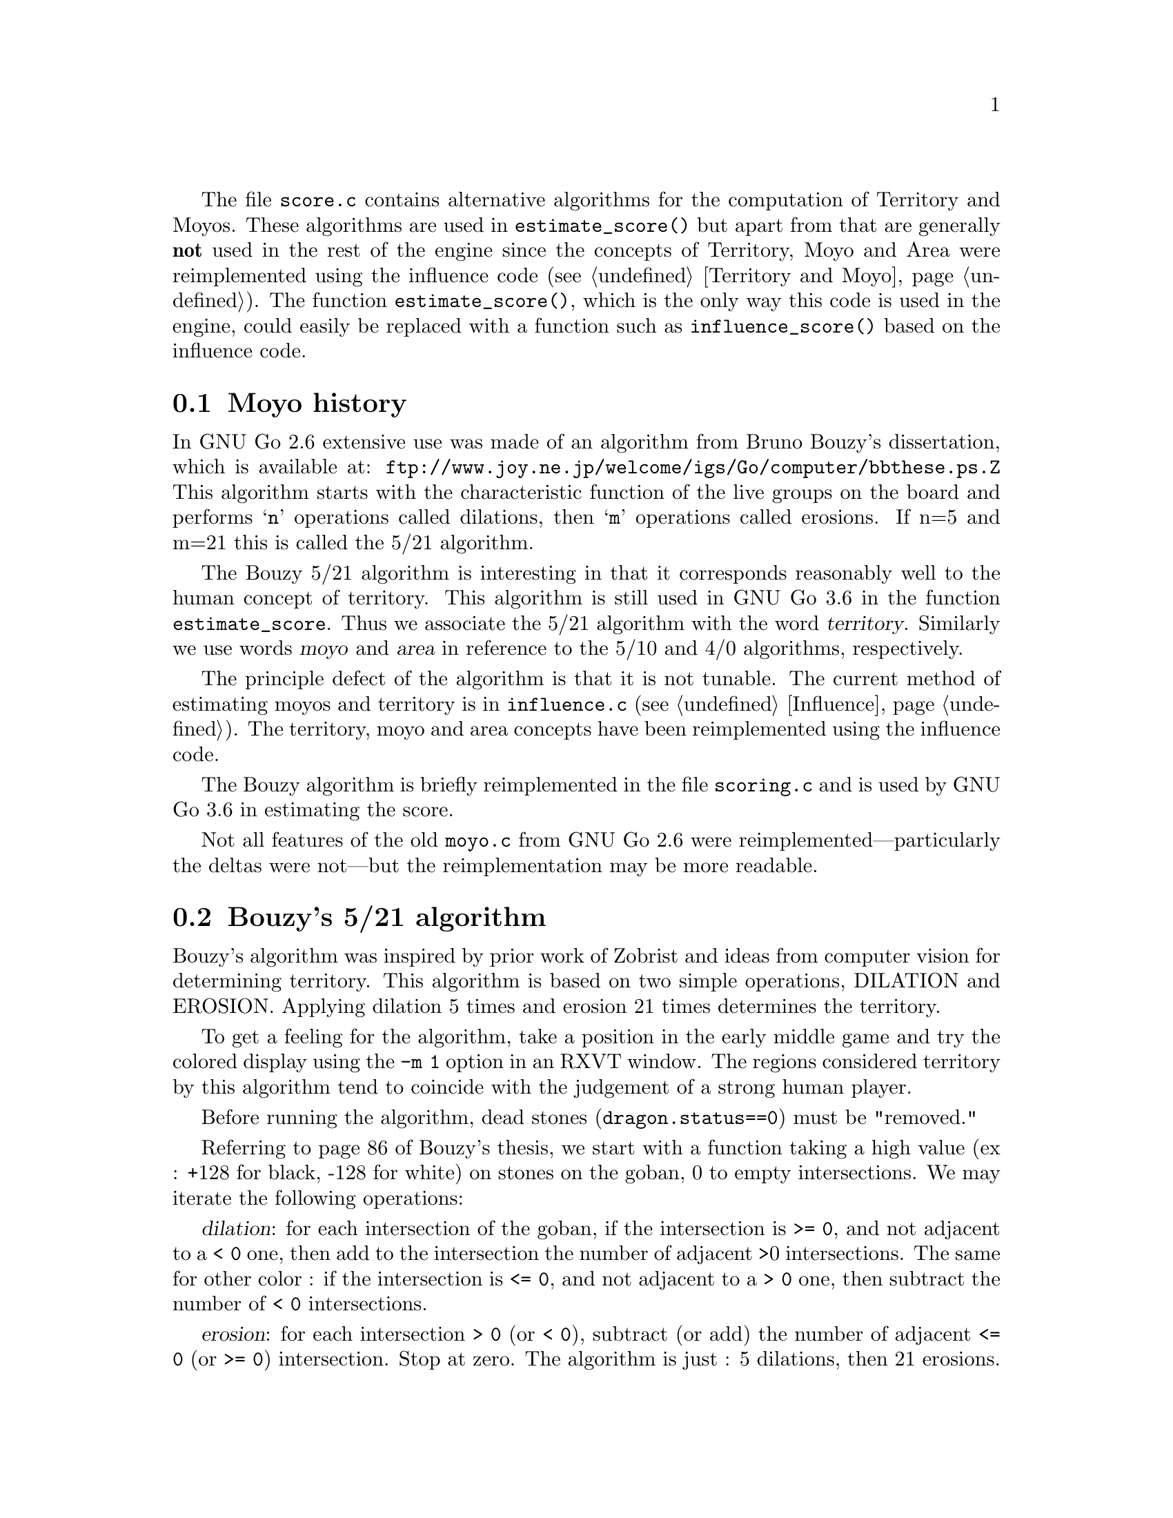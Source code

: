 
@menu
* Moyo history::		History of @file{moyo.c} and @file{score.c}
* Bouzy::                       Bouzy's algorithm
@end menu

The file @file{score.c} contains alternative algorithms for the
computation of Territory and Moyos. These algorithms are used in
@code{estimate_score()} but apart from that are generally
@strong{not} used in the rest of the engine since the concepts of
Territory, Moyo and Area were reimplemented using the influence
code (@pxref{Territory and Moyo}). The function @code{estimate_score()},
which is the only way this code is used in the engine, could
easily be replaced with a function such as
@code{influence_score()} based on the influence code.

@node Moyo history
@section Moyo history

In GNU Go 2.6 extensive use was made of an algorithm from
Bruno Bouzy's dissertation, which is available at:
@url{ftp://www.joy.ne.jp/welcome/igs/Go/computer/bbthese.ps.Z}
This algorithm starts with the characteristic function of the
live groups on the board and performs @samp{n} operations
called dilations, then @samp{m} operations called erosions.
If n=5 and m=21 this is called the 5/21 algorithm.

The Bouzy 5/21 algorithm is interesting in that it corresponds
reasonably well to the human concept of territory.  This
algorithm is still used in GNU Go 3.6 in the function
@code{estimate_score}. Thus we associate the 5/21 algorithm
with the word @dfn{territory}. Similarly we use words
@dfn{moyo} and @dfn{area} in reference to the 5/10
and 4/0 algorithms, respectively.

The principle defect of the algorithm is that it is not
tunable. The current method of estimating moyos and territory
is in @file{influence.c} (@pxref{Influence}). The territory,
moyo and area concepts have been reimplemented using the
influence code.

The Bouzy algorithm is briefly reimplemented in the file
@file{scoring.c} and is used by GNU Go 3.6 in estimating
the score.

Not all features of the old @file{moyo.c} from
GNU Go 2.6 were reimplemented---particularly the deltas were
not---but the reimplementation may be more readable.

@node Bouzy
@section Bouzy's 5/21 algorithm

Bouzy's algorithm was inspired by prior work of Zobrist and ideas from
computer vision for determining territory. This algorithm is based on two
simple operations, DILATION and EROSION. Applying dilation 5 times and erosion
21 times determines the territory.

To get a feeling for the algorithm, take a position in the early
middle game and try the colored display using the @option{-m 1} option
in an RXVT window. The regions considered territory by this algorithm
tend to coincide with the judgement of a strong human player.

Before running the algorithm, dead stones (@code{dragon.status==0}) 
must be "removed."

Referring to page 86 of Bouzy's thesis, we start with a function
taking a high value (ex : +128 for black, -128 for white) on stones on
the goban, 0 to empty intersections. We may iterate the following
operations:

@dfn{dilation}: for each intersection of the goban, if the intersection
is @code{>= 0}, and not adjacent to a @code{< 0} one, then add to the intersection
the number of adjacent >0 intersections. The same for other color : if
the intersection is @code{<= 0}, and not adjacent to a @code{> 0} one, then subtract
the number of @code{< 0} intersections.

@dfn{erosion}: for each intersection @code{> 0} (or @code{< 0}), subtract (or
add) the number of adjacent @code{<= 0} (or @code{>= 0}) intersection. Stop at zero.  The
algorithm is just : 5 dilations, then 21 erosions. The number of erosions
should be 1+n(n-1) where n=number of dilation, since this permit to have an
isolated stone to give no territory. Thus the couple 4/13 also works, but it
is often not good, for example when there is territory on the 6th line.

For example, let us start with a tobi. 

@example

           128    0    128   

@end example

1 dilation :

@example
@group

            1          1 

       1   128    2   128   1

            1          1

@end group
@end example
            
2 dilations :

@example
@group

            1          1

       2    2     3    2    2

   1   2   132    4   132   2   1

       2    2     3    2    2
              
            1          1

@end group
@end example

3 dilations :

@example
@group

            1          1

       2    2     3    2    2
     
   2   4    6     6    6    4   2

1  2   6   136    8   136   6   2   1

   2   4    6     6    6    4   2

       2    2     3    2    2

            1          1

@end group
@end example

and so on...

Next, with the same example 

3 dilations and 1 erosion :


@example
@group

             2     2     2

    0   4    6     6     6    4

0   2   6   136    8    136   6    2

    0   4    6     6     6    4

             2     2     2

@end group
@end example


3 dilations and 2 erosions :

@example
@group

                 1

      2    6     6     6    2

      6   136    8    136   6

      2    6     6     6    2
      
                 1

@end group
@end example

3 dil. / 3 erosions :


@example
@group

           5     6     5

      5   136    8    136   5
      
           5     6     5
           
@end group
@end example
           
3/4 :


@example
@group

          3     5     3 
          
      2  136    8    136   2          
           
          3     5     3
          
@end group
@end example
          
3/5 :

@example
@group

          1     4     1

         136    8    136
          
          1     4     1
          
@end group
@end example

3/6 :

@example
@group

                3
         
         135    8    135
         
                3

@end group
@end example

3/7 :

@example
@group

         132    8    132
         
@end group
@end example

We interpret this as a 1 point territory.

